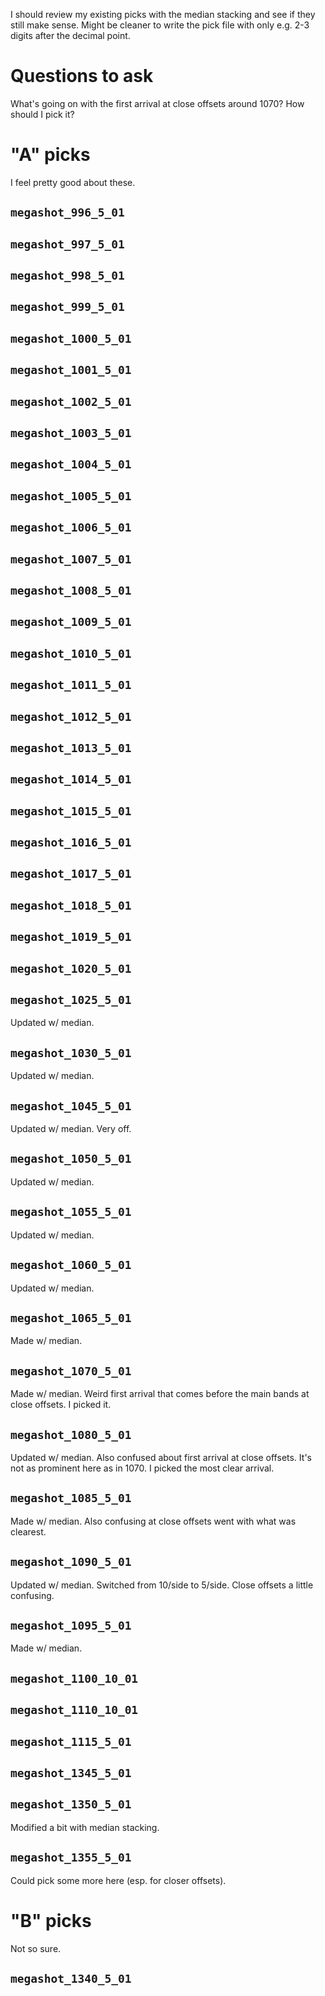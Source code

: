 I should review my existing picks with the median stacking and see if they still make sense.
Might be cleaner to write the pick file with only e.g. 2-3 digits after the decimal point.

* Questions to ask
What's going on with the first arrival at close offsets around 1070? How should I pick it?

* "A" picks
I feel pretty good about these.
** =megashot_996_5_01=
** =megashot_997_5_01=
** =megashot_998_5_01=
** =megashot_999_5_01=
** =megashot_1000_5_01=
** =megashot_1001_5_01=
** =megashot_1002_5_01=
** =megashot_1003_5_01=
** =megashot_1004_5_01=
** =megashot_1005_5_01=
** =megashot_1006_5_01=
** =megashot_1007_5_01=
** =megashot_1008_5_01=
** =megashot_1009_5_01=
** =megashot_1010_5_01=
** =megashot_1011_5_01=
** =megashot_1012_5_01=
** =megashot_1013_5_01=
** =megashot_1014_5_01=
** =megashot_1015_5_01=
** =megashot_1016_5_01=
** =megashot_1017_5_01=
** =megashot_1018_5_01=
** =megashot_1019_5_01=
** =megashot_1020_5_01=
** =megashot_1025_5_01=
Updated w/ median.
** =megashot_1030_5_01=
Updated w/ median.
** =megashot_1045_5_01=
Updated w/ median. Very off.
** =megashot_1050_5_01=
Updated w/ median.
** =megashot_1055_5_01=
Updated w/ median.
** =megashot_1060_5_01=
Updated w/ median.
** =megashot_1065_5_01=
Made w/ median.
** =megashot_1070_5_01=
Made w/ median. Weird first arrival that comes before the main bands
at close offsets. I picked it.
** =megashot_1080_5_01=
Updated w/ median. Also confused about first arrival at close offsets.
It's not as prominent here as in 1070. I picked the most clear arrival.
** =megashot_1085_5_01=
Made w/ median. Also confusing at close offsets went with what was clearest.
** =megashot_1090_5_01=
Updated w/ median. Switched from 10/side to 5/side. Close offsets a little confusing.
** =megashot_1095_5_01=
Made w/ median.
** =megashot_1100_10_01=
** =megashot_1110_10_01=
** =megashot_1115_5_01=
** =megashot_1345_5_01=
** =megashot_1350_5_01=
Modified a bit with median stacking.
** =megashot_1355_5_01=
Could pick some more here (esp. for closer offsets).
* "B" picks
Not so sure.
** =megashot_1340_5_01=
